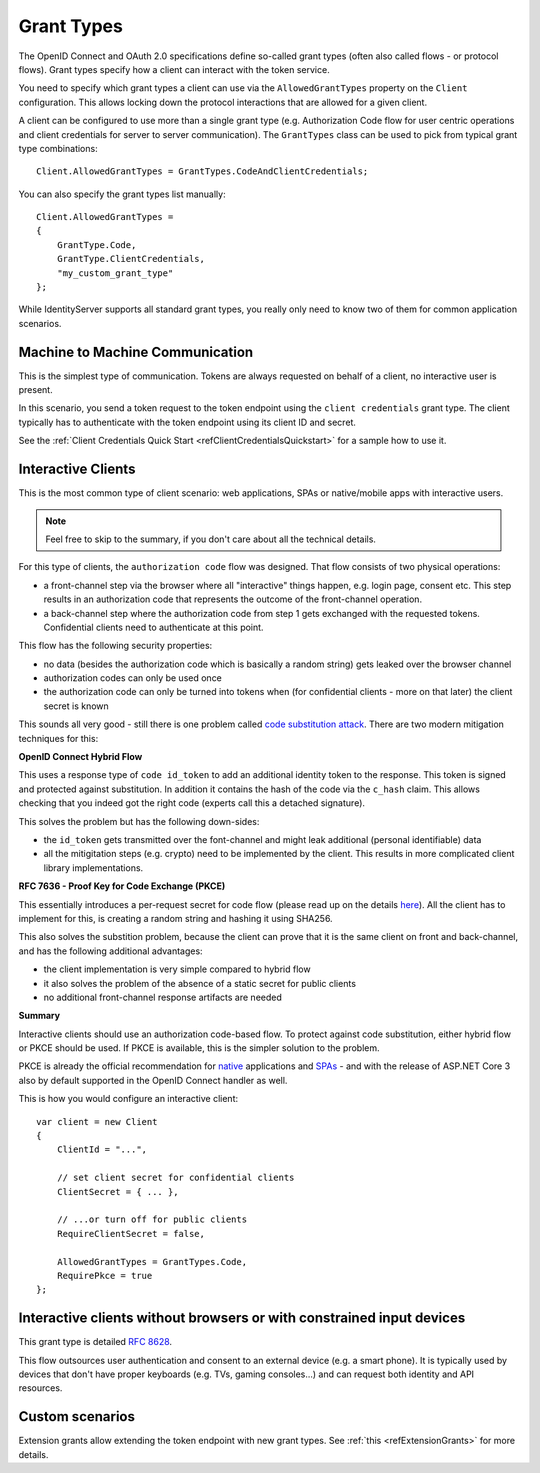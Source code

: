 Grant Types
^^^^^^^^^^^
The OpenID Connect and OAuth 2.0 specifications define so-called grant types (often also called flows - or protocol flows).
Grant types specify how a client can interact with the token service.

You need to specify which grant types a client can use via the ``AllowedGrantTypes`` property on the ``Client`` configuration.
This allows locking down the protocol interactions that are allowed for a given client.

A client can be configured to use more than a single grant type (e.g. Authorization Code flow for user centric operations and client credentials for server to server communication).
The ``GrantTypes`` class can be used to pick from typical grant type combinations::

    Client.AllowedGrantTypes = GrantTypes.CodeAndClientCredentials;

You can also specify the grant types list manually::

    Client.AllowedGrantTypes = 
    {
        GrantType.Code, 
        GrantType.ClientCredentials,
        "my_custom_grant_type" 
    };

While IdentityServer supports all standard grant types, you really only need to know two of them for common application scenarios.

Machine to Machine Communication
================================
This is the simplest type of communication. Tokens are always requested on behalf of a client, no interactive user is present.

In this scenario, you send a token request to the token endpoint using the ``client credentials`` grant type.
The client typically has to authenticate with the token endpoint using its client ID and secret.

See the :ref:`Client Credentials Quick Start <refClientCredentialsQuickstart>` for a sample how to use it. 

Interactive Clients
===================
This is the most common type of client scenario: web applications, SPAs or native/mobile apps with interactive users.

.. Note:: Feel free to skip to the summary, if you don't care about all the technical details.

For this type of clients, the ``authorization code`` flow was designed. That flow consists of two physical operations:

* a front-channel step via the browser where all "interactive" things happen, e.g. login page, consent etc. This step results in an authorization code that represents the outcome of the front-channel operation.
* a back-channel step where the authorization code from step 1 gets exchanged with the requested tokens. Confidential clients need to authenticate at this point.

This flow has the following security properties:

* no data (besides the authorization code which is basically a random string) gets leaked over the browser channel
* authorization codes can only be used once
* the authorization code can only be turned into tokens when (for confidential clients - more on that later) the client secret is known

This sounds all very good - still there is one problem called `code substitution attack <https://nat.sakimura.org/2016/01/25/cut-and-pasted-code-attack-in-oauth-2-0-rfc6749/>`_.
There are two modern mitigation techniques for this:

**OpenID Connect Hybrid Flow**

This uses a response type of ``code id_token`` to add an additional identity token to the response. This token is signed and protected against substitution.
In addition it contains the hash of the code via the ``c_hash`` claim. This allows checking that you indeed got the right code (experts call this a detached signature).

This solves the problem but has the following down-sides:

* the ``id_token`` gets transmitted over the font-channel and might leak additional (personal identifiable) data
* all the mitigitation steps (e.g. crypto) need to be implemented by the client. This results in more complicated client library implementations.

**RFC 7636 - Proof Key for Code Exchange (PKCE)**

This essentially introduces a per-request secret for code flow (please read up on the details `here <https://tools.ietf.org/html/rfc7636>`_).
All the client has to implement for this, is creating a random string and hashing it using SHA256.

This also solves the substition problem, because the client can prove that it is the same client on front and back-channel, and has the following additional advantages:

* the client implementation is very simple compared to hybrid flow
* it also solves the problem of the absence of a static secret for public clients
* no additional front-channel response artifacts are needed

**Summary**

Interactive clients should use an authorization code-based flow. To protect against code substitution, either hybrid flow or PKCE should be used.
If PKCE is available, this is the simpler solution to the problem.

PKCE is already the official recommendation for `native <https://tools.ietf.org/html/rfc8252#section-6>`_ applications 
and `SPAs <https://tools.ietf.org/html/draft-ietf-oauth-browser-based-apps-03#section-4>`_ - and with the release of ASP.NET Core 3 also by default supported in the OpenID Connect handler as well.

This is how you would configure an interactive client::

    var client = new Client
    {
        ClientId = "...",

        // set client secret for confidential clients
        ClientSecret = { ... },

        // ...or turn off for public clients
        RequireClientSecret = false,

        AllowedGrantTypes = GrantTypes.Code,
        RequirePkce = true
    };


Interactive clients without browsers or with constrained input devices
======================================================================
This grant type is detailed `RFC 8628 <https://tools.ietf.org/html/rfc8628>`_.

This flow outsources user authentication and consent to an external device (e.g. a smart phone).
It is typically used by devices that don't have proper keyboards (e.g. TVs, gaming consoles...) and can request both identity and API resources.

Custom scenarios
================
Extension grants allow extending the token endpoint with new grant types. See :ref:`this <refExtensionGrants>` for more details. 
